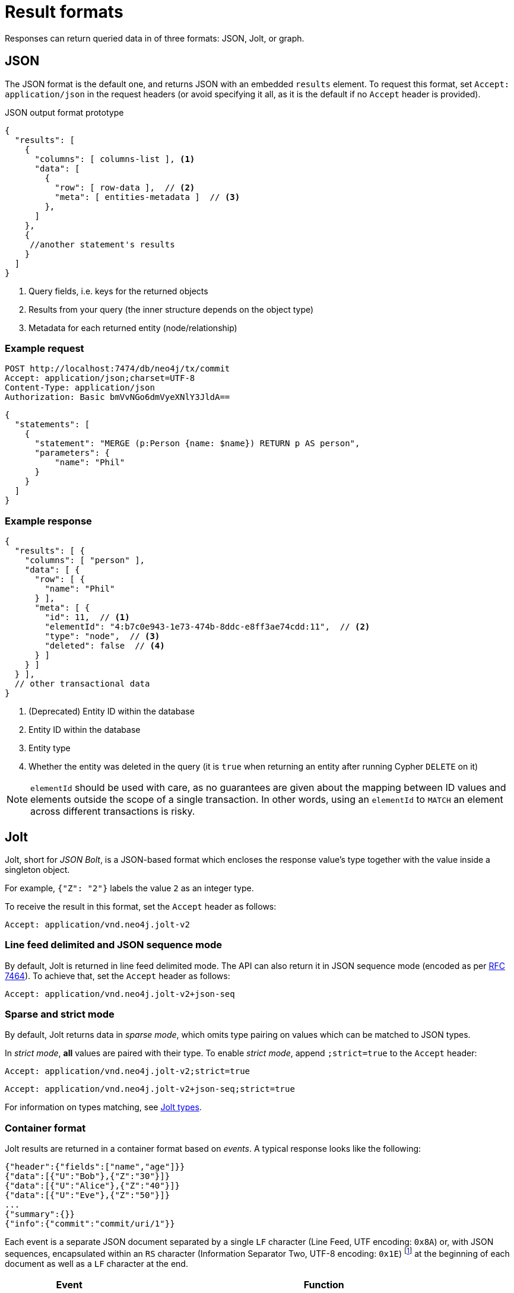 :description: HTTP API result format.

= Result formats

Responses can return queried data in of three formats: JSON, Jolt, or graph.

== JSON

The JSON format is the default one, and returns JSON with an embedded `results` element.
To request this format, set `Accept: application/json` in the request headers (or avoid specifying it all, as it is the default if no `Accept` header is provided).

.JSON output format prototype
[source, JSON]
----
{
  "results": [
    {
      "columns": [ columns-list ], <1>
      "data": [
        {
          "row": [ row-data ],  // <2>
          "meta": [ entities-metadata ]  // <3>
        },
      ]
    },
    {
     //another statement's results
    }
  ]
}
----

<1> Query fields, i.e. keys for the returned objects
<2> Results from your query (the inner structure depends on the object type)
<3> Metadata for each returned entity (node/relationship)

====
[discrete]
=== Example request

[source, headers]
----
POST http://localhost:7474/db/neo4j/tx/commit
Accept: application/json;charset=UTF-8
Content-Type: application/json
Authorization: Basic bmVvNGo6dmVyeXNlY3JldA==
----

[source, JSON]
----
{
  "statements": [
    {
      "statement": "MERGE (p:Person {name: $name}) RETURN p AS person",
      "parameters": {
          "name": "Phil"
      }
    }
  ]
}
----

[discrete]
=== Example response

[source, JSON]
----
{
  "results": [ {
    "columns": [ "person" ],
    "data": [ {
      "row": [ {
        "name": "Phil"
      } ],
      "meta": [ {
        "id": 11,  // <1>
        "elementId": "4:b7c0e943-1e73-474b-8ddc-e8ff3ae74cdd:11",  // <2>
        "type": "node",  // <3>
        "deleted": false  // <4>
      } ]
    } ]
  } ],
  // other transactional data
}
----

<1> (Deprecated) Entity ID within the database
<2> Entity ID within the database
<3> Entity type
<4> Whether the entity was deleted in the query (it is `true` when returning an entity after running Cypher `DELETE` on it)

[NOTE]
`elementId` should be used with care, as no guarantees are given about the mapping between ID values and elements outside the scope of a single transaction. In other words, using an `elementId` to `MATCH` an element across different transactions is risky.

====

== Jolt

Jolt, short for _JSON Bolt_, is a JSON-based format which encloses the response value's type together with the value inside a singleton object.

For example, `{"Z": "2"}` labels the value `2` as an integer type.

To receive the result in this format, set the `Accept` header as follows:

----
Accept: application/vnd.neo4j.jolt-v2
----

=== Line feed delimited and JSON sequence mode

By default, Jolt is returned in line feed delimited mode. The API can also return it in JSON sequence mode (encoded as per link:https://tools.ietf.org/html/rfc7464#section-2.2[RFC 7464]). To achieve that, set the `Accept` header as follows:

----
Accept: application/vnd.neo4j.jolt-v2+json-seq
----

=== Sparse and strict mode

By default, Jolt returns data in _sparse mode_, which omits type pairing on values which can be matched to JSON types.

In _strict mode_, **all** values are paired with their type.
To enable _strict mode_, append `;strict=true` to the `Accept` header:

----
Accept: application/vnd.neo4j.jolt-v2;strict=true
----
----
Accept: application/vnd.neo4j.jolt-v2+json-seq;strict=true
----

For information on types matching, see xref:_jolt_types[].

=== Container format

Jolt results are returned in a container format based on _events_.
A typical response looks like the following:

[source, JSON]
----
{"header":{"fields":["name","age"]}}
{"data":[{"U":"Bob"},{"Z":"30"}]}
{"data":[{"U":"Alice"},{"Z":"40"}]}
{"data":[{"U":"Eve"},{"Z":"50"}]}
...
{"summary":{}}
{"info":{"commit":"commit/uri/1"}}
----

Each event is a separate JSON document separated by a single `LF` character (Line Feed, UTF encoding: `0x8A`) or, with JSON sequences, encapsulated within an `RS` character (Information Separator Two, UTF-8 encoding: `0x1E`) footnote:[The common name is Record Separator, while the Unicode name is Information Separator Two.] at the beginning of each document as well as a `LF` character at the end.

[options="header", cols="1m,3a"]
|===
| Event
| Function

| header
| Marks the start of a result set for a statement, and contains query fields.

| data
| One such object for each returned record.
Each query can potentially return multiple `data` objects.
The order of values in the array matches the fields received in the header.

| summary
| Marks the end of a result set for a statement.
Contains query plan information, if requested.

| info
| Final event to appear after processing all statements (unless an error has occurred).
Contains transaction information (e.g. commit URI, bookmarks).

| error
| Errors occurred during the processing of the transaction.
|===

For example, the default Jolt encoding results in a stream encoded as follows:

[source, JSON]
----
{"header":{"fields":["result"]}}\n
{"data":[{"Z":"1"}]}\n
{"summary":{}}\n
{"info":{}}\n
----

While the JSON sequence based Jolt encoding results in the following response:

[source, JSON]
----
\u001E{"header":{"fields":["result"]}}\n
\u001E{"data":[{"Z":"1"}]}\n
\u001E{"summary":{}}\n
\u001E{"info":{}}\n
----

==== Multiple result sets in a request

When there are multiple queries in a single request, there will be multiple `header`, `data`, and `summary` outputs for each query.

====
[discrete]
=== Example request

[source, headers]
----
POST http://localhost:7474/db/neo4j/tx/commit
Accept: application/vnd.neo4j.jolt-v2
Content-Type: application/json
Authorization: Basic bmVvNGo6dmVyeXNlY3JldA==
----

[source, JSON]
----
{
  "statements": [
    { "statement": "RETURN 1 as resultA" },
    { "statement": "UNWIND range(1,3,1) as resultB RETURN resultB" }
  ]
}
----

[discrete]
=== Example response

[source, headers]
----
200: OK
Content-Type: application/vnd.neo4j.jolt-v2
----

[source, JSON]
----
{"header":{"fields":["resultA"]}}
{"data":[{"Z":"1"}]}
{"summary":{}}
{"header":{"fields":["resultB"]}}
{"data":[{"Z":"1"}]}
{"data":[{"Z":"2"}]}
{"data":[{"Z":"3"}]}
{"summary":{}}
{"info":{}}
----
====

Result sets are returned in the same order as specified in the request.

=== Jolt types

This section details how link:{neo4j-docs-base-uri}/cypher-manual/current/values-and-types/[Cypher types] are labeled in Jolt.

==== Base types

[options="header", cols="a,a,d"]
|===
| Type Label
| Type
| Example

| (N/A)
| null
| `null`

| `?`
| Boolean
| `{"?": "true"}`

| `Z`
| Integer
| `{"Z": "123"}`

| `R`
| Float
| `{"R": "9.87"}` footnote:[The type label `R` is used both to indicate floating point numbers and integers that are outside the range of 32-bit signed integers.]

| `U`
| String
| `{"U": "Neo4j"}`

| `T`
| Temporal
|
`{"T": "2023-08-09T09:02:40.063Z"}` +
`{"T": "2023-08-09"}` +
`{"T": "09:02:40.063Z"}` +
`{"T": "P14DT16H12M"}`

| `@`
| Spatial
|
`{"@": "SRID=4326;POINT(1.2 3.4)"}` +
`{"@": "SRID=4979;POINT Z (3.4 5.6 7.8)"}`

| `#`
| Hexadecimal
| `{"#": "FA08"}`
|===


==== Composite types

[options="header", cols="a,a,a"]
|===
| Type Label
| Type
| Example

| `[]`
| List
| `{"[]": [{"Z": "123"}, ... ]}`

| `{}`
| Map
| `+{"{}": {"name": {"U": "Jeff"}, ...}}+`
|===


==== Entity types

Node::
+
[source, JSON]
----
{"()": [node_id, [ node_labels], {"prop1": "value1", "prop2": "value2"}]}
----
+
====
[discrete]
=== Example request

[source, headers]
----
POST http://localhost:7474/db/neo4j/tx/commit
Accept: application/vnd.neo4j.jolt-v2
Content-Type: application/json
Authorization: Basic bmVvNGo6dmVyeXNlY3JldA==
----

[source, JSON]
----
{
  "statements": [
    {
      "statement": "MERGE (p:Person:Employee {name: 'Phil', age: 21}) RETURN p"
    }
  ]
}
----

[discrete]
=== Example response

[source, headers]
----
200: OK
Content-Type: application/vnd.neo4j.jolt-v2
----

[source, JSON]
----
{
  "header": {
    "fields": [
      "p"
    ]
  }
}
{
  "data": [
    {
      "()": [
        "4:b7c0e943-1e73-474b-8ddc-e8ff3ae74cdd:12",
        [
          "Person",
          "Employee"
        ],
        {
          "name": "Phil",
          "age": 21
        }
      ]
    }
  ]
}
{
  "summary": {}
}
{
  "info": {
    "lastBookmarks": [
      "FB:kcwQt8DpQx5zR0uN3Oj/OudM3ReQ"
    ]
  }
}
----
====

Relationships::
+
[source, JSON]
----
{"->": [rel_id, start_node_id, rel_type, end_node_id, {properties}]}
{"<-": [rel_id, end_node_id, rel_type, start_node_id, {properties}]}
----
+
====
[discrete]
=== Example request

[source, headers]
----
POST http://localhost:7474/db/neo4j/tx/commit
Accept: application/vnd.neo4j.jolt-v2
Content-Type: application/json
Authorization: Basic bmVvNGo6dmVyeXNlY3JldA==
----

[source, JSON]
----
{
  "statements": [
    {
      "statement": "MERGE (:Person:Employee {name: 'Phil', age: 21})-[rel:KNOWS {since: 1999}]->(:Person {name:'Lucy', age: 20}) RETURN rel"
      }
  ]
}
----

[discrete]
=== Example response

[source, headers]
----
200: OK
Content-Type: application/vnd.neo4j.jolt-v2
----

[source, JSON]
----
{
  "header": {
    "fields": [
      "rel"
    ]
  }
}
{
  "data": [
    {
      "->": [
        "5:b7c0e943-1e73-474b-8ddc-e8ff3ae74cdd:7",
        "4:b7c0e943-1e73-474b-8ddc-e8ff3ae74cdd:12",
        "KNOWS",
        "4:b7c0e943-1e73-474b-8ddc-e8ff3ae74cdd:13",
        {
          "since": 1999
        }
      ]
    }
  ]
}
{
  "summary": {}
}
{
  "info": {
    "lastBookmarks": [
      "FB:kcwQt8DpQx5zR0uN3Oj/OudM3ReQ"
    ]
  }
}
----
====

Paths::
+
[source, JSON]
----
{"..": [{node_1}, {rel_1}, {node_2}, ..., {node_n}, {rel_n}, {node_n+1}]}
----
+
====
[discrete]
=== Example request

[source, headers]
----
POST http://localhost:7474/db/neo4j/tx/commit
Accept: application/vnd.neo4j.jolt-v2
Content-Type: application/json
Authorization: Basic bmVvNGo6dmVyeXNlY3JldA==
----

[source, JSON]
----
{
  "statements": [
    {
      "statement": "MERGE path=(:Person:Employee {name: 'Phil', age: 21})-[:KNOWS {since: 1999}]->(:Person {name:'Lucy', age: 20}) RETURN path"
      }
  ]
}
----

[discrete]
=== Example response

[source, headers]
----
200: OK
Content-Type: application/vnd.neo4j.jolt-v2
----

[source, JSON]
----
{
  "header": {
    "fields": [
      "path"
    ]
  }
}
{
  "data": [
    {
      "..": [
        {
          "()": [
            "4:b7c0e943-1e73-474b-8ddc-e8ff3ae74cdd:12",
            [
              "Person",
              "Employee"
            ],
            {
              "name": "Phil",
              "age": 21
            }
          ]
        },
        {
          "->": [
            "5:b7c0e943-1e73-474b-8ddc-e8ff3ae74cdd:7",
            "4:b7c0e943-1e73-474b-8ddc-e8ff3ae74cdd:12",
            "KNOWS",
            "4:b7c0e943-1e73-474b-8ddc-e8ff3ae74cdd:13",
            {
              "since": 1999
            }
          ]
        },
        {
          "()": [
            "4:b7c0e943-1e73-474b-8ddc-e8ff3ae74cdd:13",
            [
              "Person"
            ],
            {
              "name": "Lucy",
              "age": 20
            }
          ]
        }
      ]
    }
  ]
}
{
  "summary": {}
}
{
  "info": {
    "lastBookmarks": [
      "FB:kcwQt8DpQx5zR0uN3Oj/OudM3ReQ"
    ]
  }
}
----
====


== Graph

The graph format collates all the nodes and relationships from all columns of the result, and also flattens collections of nodes and relationships, including paths.
This format is useful to understand the graph structure of nodes and relationships returned by a query.

[TIP]
As the graph format is not related to how the result body is _encoded_, it can be coupled with either JSON or Jolt `Accept` header.

For more information, see xref:result-as-graph.adoc[].
